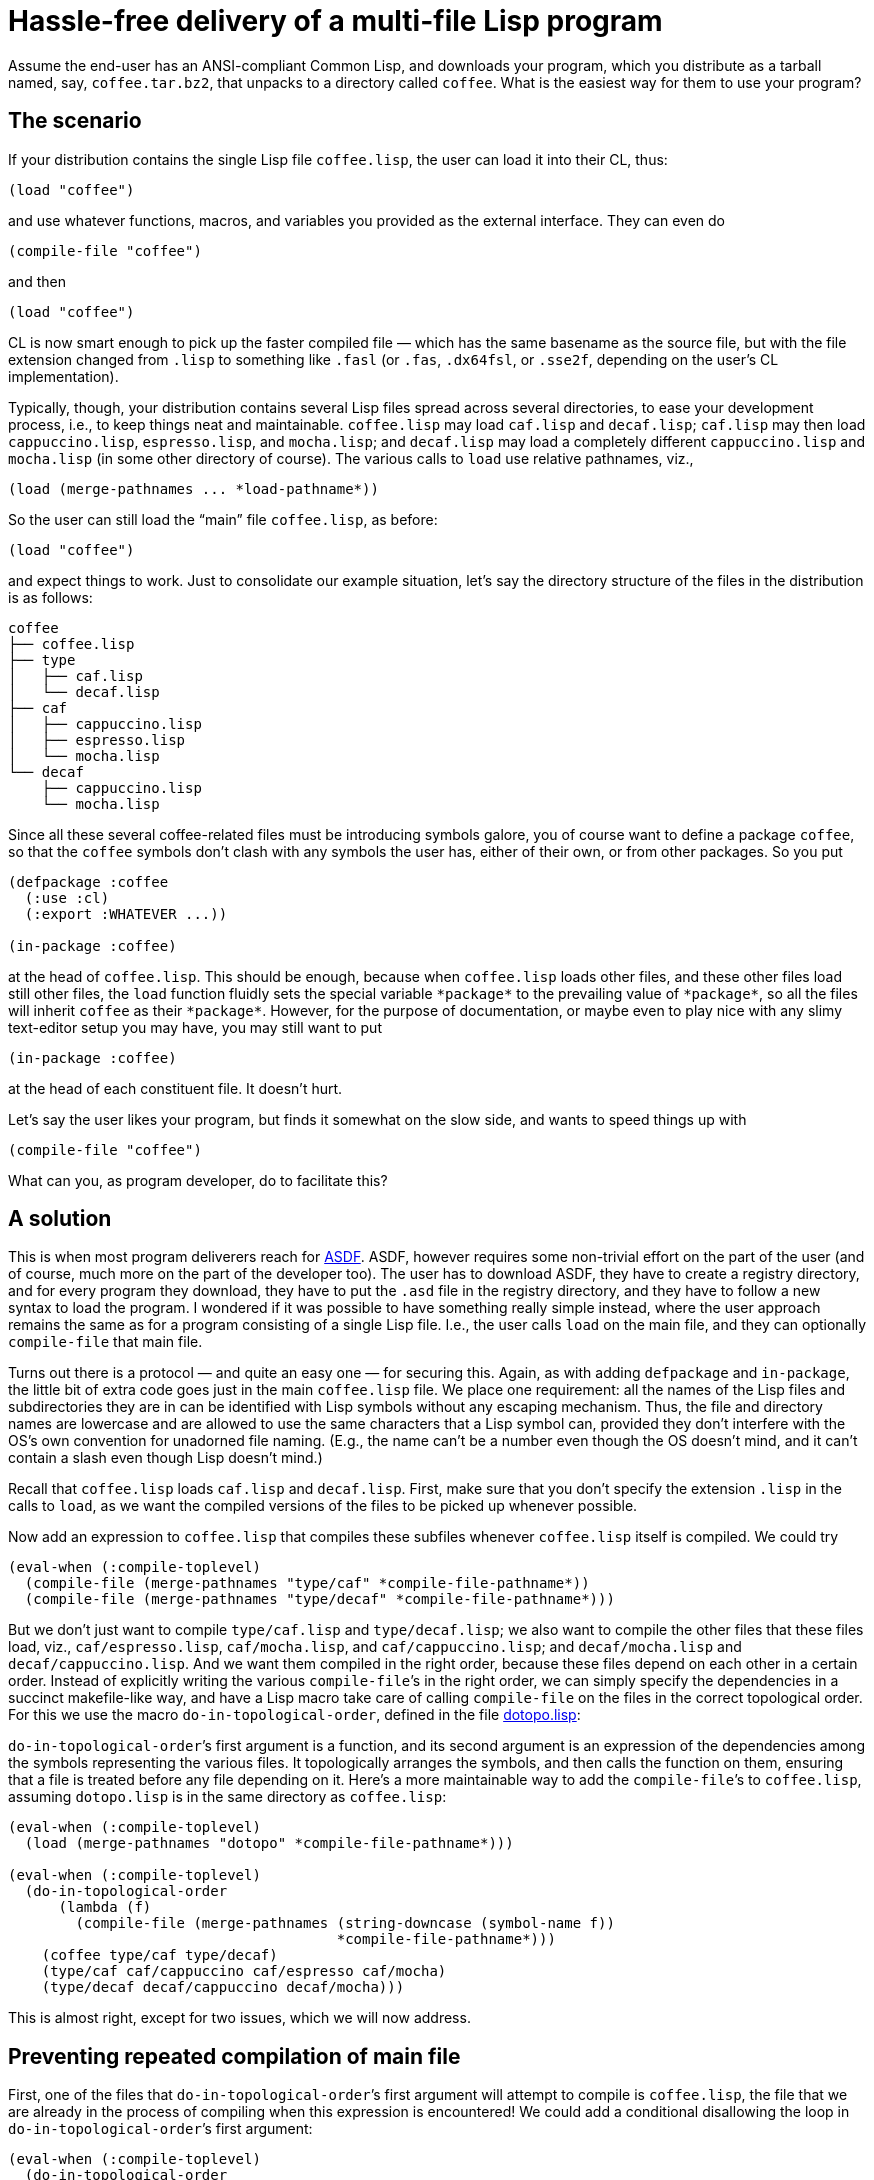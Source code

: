 = Hassle-free delivery of a multi-file Lisp program

Assume the end-user has an ANSI-compliant Common Lisp, and downloads your
program, which you distribute as a tarball named, say,
`coffee.tar.bz2`, that unpacks to a directory called `coffee`.  What is
the easiest way for them to use your program?

== The scenario

If your distribution contains the single Lisp file `coffee.lisp`,
the user can
load it into their CL, thus:

----
(load "coffee")
----
and use whatever functions, macros, and variables you provided as the
external interface.  They can even do

----
(compile-file "coffee")
----
and then

----
(load "coffee")
----

CL
is now smart enough to pick up the faster compiled file — which has the same
basename as the source file, but with the file extension changed from
`.lisp` to something like `.fasl` (or `.fas`, `.dx64fsl`, or
`.sse2f`, depending on the user’s CL implementation).

Typically, though, your distribution contains several Lisp files spread
across
several directories, to ease your development process, i.e., to
keep things neat and maintainable.  `coffee.lisp` may load `caf.lisp` and
`decaf.lisp`;
`caf.lisp` may then load `cappuccino.lisp`, `espresso.lisp`, and `mocha.lisp`;
and `decaf.lisp` may load a completely different
`cappuccino.lisp` and `mocha.lisp`
(in some other directory of course).  The various
calls to `load` use relative pathnames, viz.,

----
(load (merge-pathnames ... *load-pathname*))
----

So the user can still load
the “main” file `coffee.lisp`, as before:

----
(load "coffee")
----
and expect things to work.  Just to consolidate our example situation,
let’s say the directory structure of the files in the distribution is as
follows:

----
coffee
├── coffee.lisp
├── type
│   ├── caf.lisp
│   └── decaf.lisp
├── caf
│   ├── cappuccino.lisp
│   ├── espresso.lisp
│   └── mocha.lisp
└── decaf
    ├── cappuccino.lisp
    └── mocha.lisp
----

Since all these several coffee-related files must be introducing symbols
galore, you of course want to define a package `coffee`, so that the
`coffee` symbols
don’t clash with any symbols the user has, either of their own, or from
other packages.  So you put

----
(defpackage :coffee
  (:use :cl)
  (:export :WHATEVER ...))

(in-package :coffee)
----
at the head of `coffee.lisp`.  This should be enough, because when
`coffee.lisp` loads other files, and these other files load still other
files, the `load` function fluidly sets the special variable
`++*package*++` to the prevailing value of `++*package*++`, so
all the files will inherit `coffee` as their `++*package*++`.  However, for
the purpose of documentation, or maybe even to play nice with any slimy
text-editor setup you may have, you may still want to put

----
(in-package :coffee)
----
at the head of each constituent file.  It doesn’t hurt.

Let’s say the user likes your program, but finds it somewhat on
the slow side, and wants to speed things
up with
----
(compile-file "coffee")
----
What can you, as program developer, do to facilitate this?

== A solution

This is when most program deliverers reach for
http://common-lisp.net/project/asdf[ASDF].  ASDF, however requires
some non-trivial effort on the
part of the user (and of course, much more on the part of the developer too).
The user has to download ASDF, they have to create a
registry directory, and for every program they download, they have to
put the `.asd` file in the registry directory, and they have to follow a
new syntax to load the program.  I wondered if it was possible to have
something really simple instead, where the user approach remains the
same as for a program consisting of a single Lisp file.  I.e.,
the user calls `load` on the main file, and they can optionally
`compile-file` that main file.

Turns out there is a protocol — and quite an easy one — for securing this.  Again, as
with adding `defpackage` and `in-package`, the little bit of
extra code goes just in
the main `coffee.lisp` file.  We place one requirement: all the
names of the
Lisp files and subdirectories they are in can be identified with Lisp
symbols without any escaping mechanism.  Thus, the file and directory
names are lowercase and are allowed to use the same characters that a
Lisp symbol can, provided they don’t interfere with the OS’s own
convention for unadorned file naming.  (E.g., the name can’t be a number
even though the OS doesn’t mind, and it can’t contain a slash even though Lisp
doesn’t mind.)

Recall that `coffee.lisp` loads `caf.lisp` and
`decaf.lisp`.  First, make sure that you don’t specify the extension
`.lisp` in the calls to `load`, as we want the compiled versions
of the files to be picked up whenever possible.

Now add an expression to `coffee.lisp` that compiles these subfiles whenever
`coffee.lisp` itself is compiled.  We could try

----
(eval-when (:compile-toplevel)
  (compile-file (merge-pathnames "type/caf" *compile-file-pathname*))
  (compile-file (merge-pathnames "type/decaf" *compile-file-pathname*)))
----

But we don’t just want to
compile
`type/caf.lisp` and `type/decaf.lisp`;
we also want to compile the other files
that these files load, viz., `caf/espresso.lisp`,
`caf/mocha.lisp`,
and
`caf/cappuccino.lisp`; and `decaf/mocha.lisp` and
`decaf/cappuccino.lisp`.  And we want them compiled in the right
order, because these files depend on each other in a certain order.
Instead of explicitly writing the various `compile-file`’s in the
right order, we can simply specify the dependencies in a succinct
makefile-like way,
and have a Lisp macro take care of calling `compile-file`
on the files in the correct topological order.  For this we use the macro
`do-in-topological-order`, defined in the file
link:dotopo.lisp[]:

`do-in-topological-order`’s first argument is a function, and its
second argument is an expression of the dependencies among the symbols
representing the various files.  It topologically arranges the symbols, and
then calls the function on them, ensuring that a file is
treated before any file depending on it.  Here’s a more maintainable way
to add the `compile-file`’s to `coffee.lisp`,
assuming `dotopo.lisp` is in the same directory as
`coffee.lisp`:

----
(eval-when (:compile-toplevel)
  (load (merge-pathnames "dotopo" *compile-file-pathname*)))

(eval-when (:compile-toplevel)
  (do-in-topological-order
      (lambda (f)
        (compile-file (merge-pathnames (string-downcase (symbol-name f))
                                       *compile-file-pathname*)))
    (coffee type/caf type/decaf)
    (type/caf caf/cappuccino caf/espresso caf/mocha)
    (type/decaf decaf/cappuccino decaf/mocha)))
----

This is almost right, except for two issues, which we will now
address.

== Preventing repeated compilation of main file

First, one of the files that
`do-in-topological-order`’s first argument will attempt to
compile is `coffee.lisp`, the file that we are already in the
process of compiling
when this expression is encountered! We could add a conditional
disallowing the loop in
`do-in-topological-order`’s first argument:

----
(eval-when (:compile-toplevel)
  (do-in-topological-order
      (lambda (f)
        (unless (eq f 'coffee) ;***
          (compile-file (merge-pathnames (string-downcase (symbol-name f))
                                         *compile-file-pathname*))))
    ...))
----

But there is an easier way: We could simply leave out (or comment
out) the
dependency line for `coffee.lisp`. Thus:

----
(eval-when (:compile-toplevel)
  (do-in-topological-order
      (lambda (f)
        (compile-file (merge-pathnames (string-downcase (symbol-name f))
                                       *compile-file-pathname*)))
   ;(coffee type/caf type/decaf) ;***
    (type/caf caf/cappuccino caf/espresso caf/mocha)
    (type/decaf decaf/cappuccino decaf/mocha)))
----

This works, but only because the files that `coffee.lisp` depends
on, viz., `type/caf.lisp` and `type/decaf.lisp`, are mentioned
elsewhere in the dependency list. If `coffee.lisp` depended on a
file `type/water.lisp` that nothing else depended on and that
didn’t depend on anything else, then the
compiler wouldn’t recognize that `type/water.lisp` needed to be
compiled at all. To accommodate this, we can add a dependency line for
`type/water.lisp` that listed no dependencies:

----
   ;(coffee type/caf type/decaf)
    (type/water ) ;***
    (type/caf caf/cappuccino caf/espresso caf/mocha)
    (type/decaf decaf/cappuccino decaf/mocha)
----

We of course need only do this for files that the main file
depends on. A file like `type/espresso.lisp`, which also doesn’t
depend on anything else, doesn’t need a line of its own because
it’s already mentioned in the dependency line for
`type/caf.lisp`. But it doesn’t hurt to add such a line anyway.

== Making special variables visible to dependent files

The second issue has to do with a file B using a special variable
introduced in another file A that B depends on.  In some
implementations, `compile-file` may
issue a warning that file B has an “undeclared free variable”.
To avoid this annoyance, make the introduction of the special
variable in file A visible to `compile-file`, e.g.,

----
(eval-when (:compile-toplevel :load-toplevel :execute) ;***
  (defvar *bean-type*))
----

N.B.
http://ccl.clozure.com[Clozure] and http://ecls.sourceforge.net[ECL] issue
this warning, but it seems benign. http://abcl.org[ABCL] and
http://sbcl.org[SBCL] are properly
silent.

== Summary

That’s all there is to it.

To summarize:

1. you include
`dotopo.lisp` in your distribution alongside the main file;

2. include the above changes to the content of that main file; and

3. make sure
that all special variables used outside their files are made visible to
the compiler.

The user who unpacks your tarball then simply `load`’s your main
file, either as source, or after `compile-file`-ing it. They do
not have to worry about dealing with the other files at all, so
long as the latter’s relative path to the main file is not
altered.

—Dorai Sitaram
